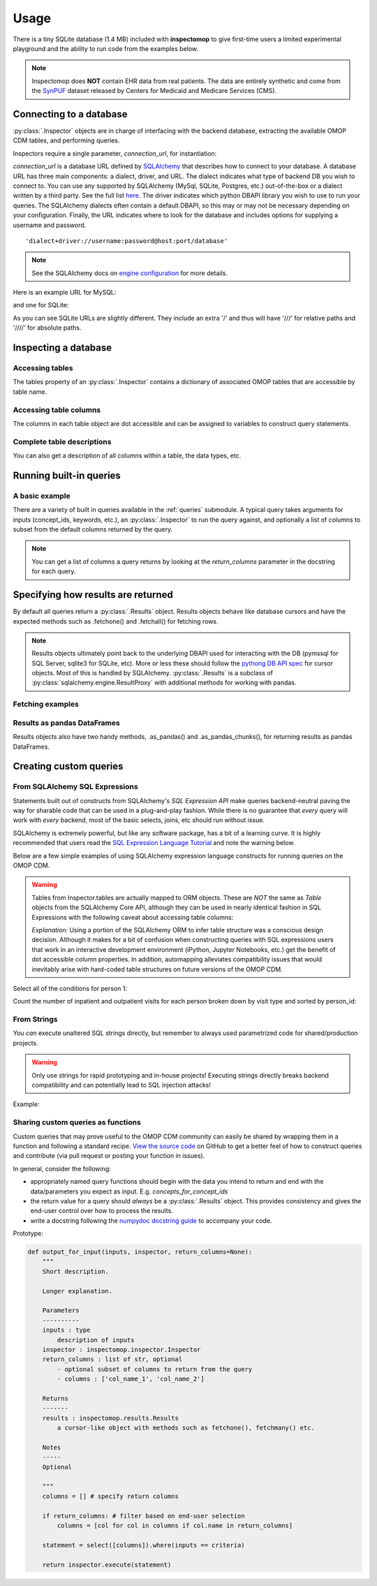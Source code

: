 .. _usage:

=====
Usage
=====

There is a tiny SQLite database (1.4 MB) included with **inspectomop** to give first-time users a limited experimental playground and the ability to run code from the examples below.

.. note::
   Inspectomop does **NOT** contain EHR data from real patients.  The data are entirely synthetic and come from the `SynPUF <https://www.cms.gov/Research-Statistics-Data-and-Systems/Downloadable-Public-Use-Files/SynPUFs/DE_Syn_PUF.html>`__ dataset released by Centers for Medicaid and Medicare Services (CMS).

Connecting to a database
========================

:py:class:`.Inspector` objects are in charge of interfacing with the backend database, extracting the available OMOP CDM tables, and performing queries.

Inspectors require a single parameter, `connection_url`, for instantiation:

.. ipython:: python

   import inspectomop as iomop
   connection_url = iomop.test.test_connection_url()
   inspector = iomop.Inspector(connection_url)

`connection_url` is a database URL defined by `SQLAlchemy <https://docs.sqlalchemy.org/en/latest/>`__ that describes how to connect to your database.  A database URL has three main components: a dialect, driver, and URL.  The dialect indicates what type of backend DB you wish to connect to.  You can use any supported by SQLAlchemy (MySql, SQLite, Postgres, etc.) out-of-the-box or a dialect written by a third party.  See the full list `here <https://docs.sqlalchemy.org/en/latest/dialects/index.html>`__.  The driver indicates which python DBAPI library you wish to use to run your queries.  The SQLAlchemy dialects often contain a default DBAPI, so this may or may not be necessary depending on your configuration. Finally, the URL indicates where to look for the database and includes options for supplying a username and password.

::

  'dialect+driver://username:password@host:port/database'

.. note::

   See the SQLAlchemy docs on `engine configuration <https://docs.sqlalchemy.org/en/latest/core/engines.html>`__ for more details.

Here is an example URL for MySQL:

.. ipython:: python

   mysql_url = 'mysql://johnny:appleseed@localhost/omop'

and one for SQLite:

.. ipython:: python

   sql_url = 'sqlite:////abs/path/to/tiny_omop_test.sqlite3'

As you can see SQLite URLs are slightly different.  They include an extra '/' and thus will have '///' for relative paths and '////' for absolute paths.


Inspecting a database
=====================

Accessing tables
~~~~~~~~~~~~~~~~

The tables property of an :py:class:`.Inspector` contains a dictionary of associated OMOP tables that are accessible by table name.

.. ipython:: python

   inspector.tables.keys()
   person = inspector.tables['person']


Accessing table columns
~~~~~~~~~~~~~~~~~~~~~~~
The columns in each table object are dot accessible and can be assigned to variables to construct query statements.


.. ipython:: python

   from sqlalchemy import select

   person_id = person.person_id
   statement = select([person_id])
   print(statement)

Complete table descriptions
~~~~~~~~~~~~~~~~~~~~~~~~~~~
You can also get a description of all columns within a table, the data types, etc.

.. ipython:: python

   inspector.table_info('person')

Running built-in queries
========================

A basic example
~~~~~~~~~~~~~~~

There are a variety of built in queries available in the :ref:`queries` submodule.  A typical query takes arguments for inputs (concept_ids, keywords, etc.), an :py:class:`.Inspector` to run the query against, and optionally a list of columns to subset from the default columns returned by the query.


.. ipython:: python
   :okwarning:

   # retrieve concepts for a list of concept_ids
   from inspectomop.queries.general import concepts_for_concept_ids

   concept_ids = [2, 3, 4, 7, 8, 10, 46287342, 46271022]
   return_columns = ['concept_name', 'concept_id']
   concepts_for_concept_ids(concept_ids, inspector, return_columns=return_columns).fetchall()

.. note::

    You can get a list of columns a query returns by looking at the `return_columns` parameter in the docstring for each query.

Specifying how results are returned
===================================

By default all queries return a :py:class:`.Results` object.  Results objects behave like database cursors and have the expected methods such as .fetchone() and .fetchall() for fetching rows.

.. note::

  Results objects ultimately point back to the underlying DBAPI used for interacting with the DB (pymssql for SQL Server, sqlite3 for SQLite, etc).  More or less these should follow the `pythong DB API spec <https://www.python.org/dev/peps/pep-0249/>`__ for cursor objects.  Most of this is handled by SQLAlchemy.  :py:class:`.Results` is a subclass of :py:class:`sqlalchemy.engine.ResultProxy` with additional methods for working with pandas.

Fetching examples
~~~~~~~~~~~~~~~~~
.. ipython:: python

   results = concepts_for_concept_ids(concept_ids, inspector)
   #get the return column names
   results.keys()
   #get one row
   results.fetchone()
   #get many rows
   two_results = results.fetchmany(2)
   len(two_results)

   #iterating over rows
   for row in results:
       print(row[:2])

Results as pandas DataFrames
~~~~~~~~~~~~~~~~~~~~~~~~~~~~
Results objects also have two handy methods, .as_pandas() and .as_pandas_chunks(), for returning results as pandas DataFrames.

.. ipython:: python

   #return the results as as a dataframe
   results = concepts_for_concept_ids(concept_ids, inspector).as_pandas()
   results[['concept_name','vocabulary_id']]
   # return the results in chunks
   chunksize = 3
   results = concepts_for_concept_ids(concept_ids, inspector).as_pandas_chunks(chunksize)
   for num, chunk in enumerate(results):
       print('chunk {}'.format(num + 1))
       print(chunk['concept_name'])

Creating custom queries
=======================

From SQLAlchemy SQL Expressions
~~~~~~~~~~~~~~~~~~~~~~~~~~~~~~~
Statements built out of constructs from SQLAlchemy's *SQL Expression API* make queries backend-neutral paving the way for sharable code that can be used in a plug-and-play fashion.  While there is no guarantee that `every` query will work with `every` backend, most of the basic selects, joins, etc should run without issue.

SQLAlchemy is extremely powerful, but like any software package, has a bit of a learning curve.  It is highly recommended that users read the `SQL Expression Language Tutorial <https://docs.sqlalchemy.org/en/rel_1_2/core/tutorial.html>`__ and note the warning below.

Below are a few simple examples of using SQLAlchemy expression language constructs for running queries on the OMOP CDM.

.. warning::

   Tables from Inspector.tables are actually mapped to ORM objects.  These are *NOT* the same as `Table` objects from the SQLAlchemy Core API, although they can be used in nearly identical fashion in SQL Expressions with the following caveat about accessing table columns:

   .. ipython:: python

      from sqlalchemy import alias
      p = inspector.tables['person']
      p_alias = alias(inspector.tables['person'], 'p_alias')
      # p is an automapped ORM object with dot accessible columns
      p
      p.person_id

      # p_alias is an Alias object.
      # Columns must be accessed using .c.column
      p_alias
      p_alias.c.person_id

      # and so this fails
      p_alias.person_id

   *Explanation:* Using a portion of the SQLAlchemy ORM to infer table structure was a conscious design decision.  Although it makes for a bit of confusion when constructing queries with SQL expressions users that work in an interactive development environment (iPython, Jupyter Notebooks, etc.) get the benefit of dot accessible column properties.  In addition, automapping alleviates compatibility issues that would inevitably arise with hard-coded table structures on future versions of the OMOP CDM.

Select all of the conditions for person 1:

.. ipython:: python

   from sqlalchemy import select, and_
   c = inspector.tables['concept']
   co = inspector.tables['condition_occurrence']
   person_id = 1
   statement = select([co.condition_start_date, co.condition_concept_id, c.concept_name]).\
               where(and_(\
                   co.person_id == person_id,\
                   co.condition_concept_id == c.concept_id))
   print(statement)
   inspector.execute(statement).as_pandas()

Count the number of inpatient and outpatient visits for each person broken down by visit type and sorted by person_id:

.. ipython:: python

   from sqlalchemy import join, func

   vo = inspector.tables['visit_occurrence']
   j = join(vo, c, vo.visit_concept_id == c.concept_id)
   j2 = join(j, p, vo.person_id == p.person_id)
   visit_types = ['Inpatient Visit','Outpatient Visit']

   statement = select([p.person_id, func.count(vo.visit_occurrence_id).label('num_visits'), c.concept_name.label('visit_type')]).\
               select_from(j2).\
               where(c.concept_name.in_(visit_types)).\
               group_by(p.person_id, c.concept_name).\
               order_by(p.person_id)
   inspector.execute(statement).as_pandas()

From Strings
~~~~~~~~~~~~
You `can` execute unaltered SQL strings directly, but remember to always used parametrized code for shared/production projects.

.. warning::

   Only use strings for rapid prototyping and in-house projects! Executing strings directly breaks backend compatibility and can potentially lead to SQL injection attacks!

Example:

.. ipython:: python

   inspector.execute('select person_id from person').as_pandas()

Sharing custom queries as functions
~~~~~~~~~~~~~~~~~~~~~~~~~~~~~~~~~~~
Custom queries that may prove useful to the OMOP CDM community can easily be shared by wrapping them in a function and following a standard recipe.  `View the source code <https://github.com/jbadger3/inspectomop>`__ on GitHub to get a better feel of how to construct queries and contribute (via pull request or posting your function in issues).

In general, consider the following:

* appropriately named query functions should begin with the data you intend to return and end with the data/parameters you expect as input. E.g. `concepts_for_concept_ids`
* the return value for a query should `always` be a :py:class:`.Results` object.  This provides consistency and gives the end-user control over how to process the results.
* write a docstring following the `numpydoc docstring guide <https://numpydoc.readthedocs.io/en/latest/format.html>`__ to accompany your code.

Prototype:

.. code-block:: python

  def output_for_input(inputs, inspector, return_columns=None):
      """
      Short description.

      Longer explanation.

      Parameters
      ----------
      inputs : type
          description of inputs
      inspector : inspectomop.inspector.Inspector
      return_columns : list of str, optional
          - optional subset of columns to return from the query
          - columns : ['col_name_1', 'col_name_2']

      Returns
      -------
      results : inspectomop.results.Results
          a cursor-like object with methods such as fetchone(), fetchmany() etc.

      Notes
      -----
      Optional

      """
      columns = [] # specify return columns

      if return_columns: # filter based on end-user selection
          columns = [col for col in columns if col.name in return_columns]

      statement = select([columns]).where(inputs == criteria)

      return inspector.execute(statement)
